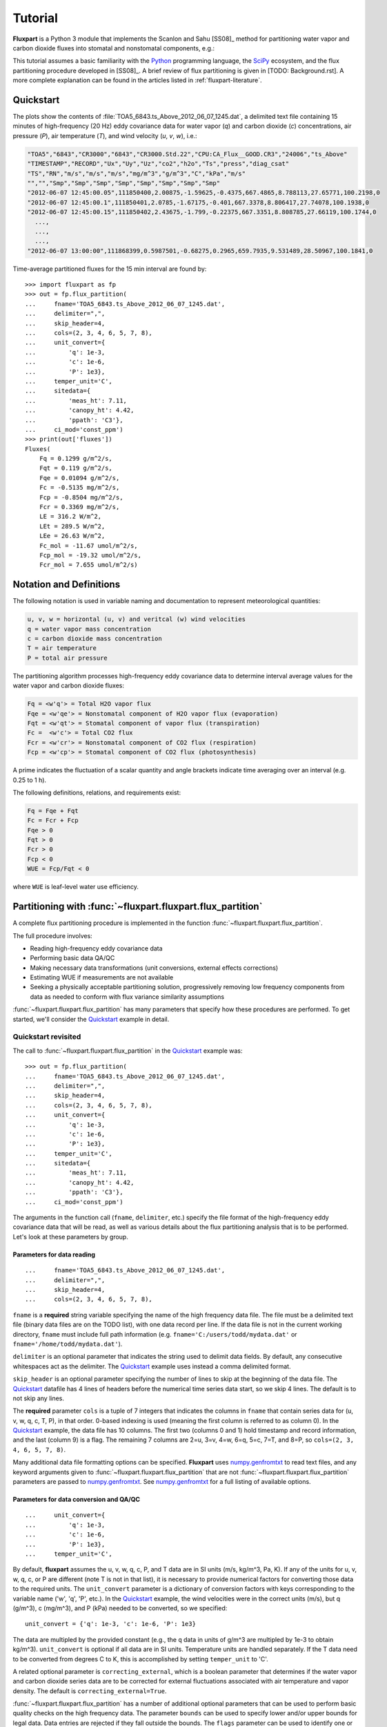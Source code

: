 .. _fluxpart-tutorial:

========
Tutorial
========

**Fluxpart** is a Python 3 module that implements the Scanlon and Sahu
[SS08]_ method for partitioning water vapor and carbon dioxide fluxes into
stomatal and nonstomatal components, e.g.:

.. image:: 7June2012_fluxes.png

This tutorial assumes a basic familiarity with the Python_ programming
language, the SciPy_ ecosystem, and the flux partitioning procedure developed
in [SS08]_.  A brief review of flux partitioning is given in [TODO:
Background.rst]. A more complete explanation can be found in the articles
listed in :ref:`fluxpart-literature`.

.. _Python: https://www.python.org
.. _SciPy: https://www.scipy.org

.. _tutorial-quickstart:

Quickstart
----------

.. image:: 1245_data.png

The plots show the contents of :file:`TOA5_6843.ts_Above_2012_06_07_1245.dat`,
a delimited text file containing 15 minutes of high-frequency (20 Hz)  eddy
covariance data for water vapor (*q*) and carbon dioxide (*c*) concentrations,
air pressure (*P*), air temperature (*T*), and wind velocity (*u*, *v*, *w*),
i.e.:

.. code-block:: none

    "TOA5","6843","CR3000","6843","CR3000.Std.22","CPU:CA_Flux__GOOD.CR3","24006","ts_Above"
    "TIMESTAMP","RECORD","Ux","Uy","Uz","co2","h2o","Ts","press","diag_csat"
    "TS","RN","m/s","m/s","m/s","mg/m^3","g/m^3","C","kPa","m/s"
    "","","Smp","Smp","Smp","Smp","Smp","Smp","Smp","Smp"
    "2012-06-07 12:45:00.05",111850400,2.00875,-1.59625,-0.4375,667.4865,8.788113,27.65771,100.2198,0
    "2012-06-07 12:45:00.1",111850401,2.0785,-1.67175,-0.401,667.3378,8.806417,27.74078,100.1938,0
    "2012-06-07 12:45:00.15",111850402,2.43675,-1.799,-0.22375,667.3351,8.808785,27.66119,100.1744,0
      ...,
      ...,
      ...,
    "2012-06-07 13:00:00",111868399,0.5987501,-0.68275,0.2965,659.7935,9.531489,28.50967,100.1841,0

Time-average partitioned fluxes for the 15 min interval are found by::

    >>> import fluxpart as fp
    >>> out = fp.flux_partition(
    ...     fname='TOA5_6843.ts_Above_2012_06_07_1245.dat',
    ...     delimiter=",",
    ...     skip_header=4,
    ...     cols=(2, 3, 4, 6, 5, 7, 8),
    ...     unit_convert={
    ...         'q': 1e-3,
    ...         'c': 1e-6,
    ...         'P': 1e3},
    ...     temper_unit='C',
    ...     sitedata={
    ...         'meas_ht': 7.11,
    ...         'canopy_ht': 4.42,
    ...         'ppath': 'C3'},
    ...     ci_mod='const_ppm')
    >>> print(out['fluxes'])
    Fluxes(
        Fq = 0.1299 g/m^2/s,
        Fqt = 0.119 g/m^2/s,
        Fqe = 0.01094 g/m^2/s,
        Fc = -0.5135 mg/m^2/s,
        Fcp = -0.8504 mg/m^2/s,
        Fcr = 0.3369 mg/m^2/s,
        LE = 316.2 W/m^2,
        LEt = 289.5 W/m^2,
        LEe = 26.63 W/m^2,
        Fc_mol = -11.67 umol/m^2/s,
        Fcp_mol = -19.32 umol/m^2/s,
        Fcr_mol = 7.655 umol/m^2/s)

Notation and Definitions
------------------------

The following notation is used in variable naming and documentation to
represent meteorological quantities:

.. code-block:: none

    u, v, w = horizontal (u, v) and veritcal (w) wind velocities
    q = water vapor mass concentration
    c = carbon dioxide mass concentration
    T = air temperature
    P = total air pressure

The partitioning algorithm processes high-frequency eddy covariance data to
determine interval average values for the water vapor and carbon dioxide
fluxes:

.. code-block:: none

    Fq = <w'q'> = Total H2O vapor flux
    Fqe = <w'qe'> = Nonstomatal component of H2O vapor flux (evaporation)
    Fqt = <w'qt'> = Stomatal component of vapor flux (transpiration)
    Fc =  <w'c'> = Total CO2 flux
    Fcr = <w'cr'> = Nonstomatal component of CO2 flux (respiration)
    Fcp = <w'cp'> = Stomatal component of CO2 flux (photosynthesis)

A prime indicates the fluctuation of a scalar quantity and angle brackets
indicate time averaging over an interval (e.g. 0.25 to 1 h).

The following definitions, relations, and requirements exist:

.. code-block:: none

    Fq = Fqe + Fqt
    Fc = Fcr + Fcp
    Fqe > 0
    Fqt > 0
    Fcr > 0
    Fcp < 0
    WUE = Fcp/Fqt < 0

where ``WUE`` is leaf-level water use efficiency.

Partitioning with :func:`~fluxpart.fluxpart.flux_partition`
-----------------------------------------------------------

A complete flux partitioning procedure is implemented in the function
:func:`~fluxpart.fluxpart.flux_partition`.

The full procedure involves:

-  Reading high-frequency eddy covariance data
-  Performing basic data QA/QC
-  Making necessary data transformations (unit conversions, external effects
   corrections)
-  Estimating WUE if measurements are not available
-  Seeking a physically acceptable partitioning solution, progressively
   removing low frequency components from data as needed to conform with flux
   variance similarity assumptions

:func:`~fluxpart.fluxpart.flux_partition` has many parameters that specify how
these procedures are performed.  To get started, we'll consider the Quickstart_
example in detail.

Quickstart revisited
~~~~~~~~~~~~~~~~~~~~

The call to :func:`~fluxpart.fluxpart.flux_partition` in the Quickstart_
example  was::

    >>> out = fp.flux_partition(
    ...     fname='TOA5_6843.ts_Above_2012_06_07_1245.dat',
    ...     delimiter=",",
    ...     skip_header=4,
    ...     cols=(2, 3, 4, 6, 5, 7, 8),
    ...     unit_convert={
    ...         'q': 1e-3,
    ...         'c': 1e-6,
    ...         'P': 1e3},
    ...     temper_unit='C',
    ...     sitedata={
    ...         'meas_ht': 7.11,
    ...         'canopy_ht': 4.42,
    ...         'ppath': 'C3'},
    ...     ci_mod='const_ppm')

The arguments in the function call (``fname``, ``delimiter``, etc.) specify the
file format of the high-frequency eddy covariance data that will be read, as
well as various details about the flux partitioning analysis that is to be
performed.  Let's look at these parameters by group.

Parameters for data reading
^^^^^^^^^^^^^^^^^^^^^^^^^^^

::

    ...     fname='TOA5_6843.ts_Above_2012_06_07_1245.dat',
    ...     delimiter=",",
    ...     skip_header=4,
    ...     cols=(2, 3, 4, 6, 5, 7, 8),

``fname`` is a **required** string variable specifying the name of the high
frequency data file. The file must be a delimited text file (binary data files
are on the TODO list), with one data record per line. If the data file is not
in the current working directory, ``fname`` must include full path
information (e.g. ``fname='C:/users/todd/mydata.dat'`` or
``fname='/home/todd/mydata.dat'``).

``delimiter`` is an optional parameter that indicates the string used to
delimit data fields. By default, any consecutive whitespaces act as the
delimiter. The Quickstart_ example uses instead a comma delimited format.

``skip_header`` is an optional parameter specifying the number of lines to
skip at the beginning of the data file. The Quickstart_ datafile has 4 lines of
headers before the numerical time series data start, so we skip 4 lines. The
default is to not skip any lines.

The **required** parameter ``cols`` is a tuple of 7 integers that indicates
the columns in ``fname`` that contain series data for (u, v, w, q, c, T, P),
in that order. 0-based indexing is used (meaning the first column is referred
to as column 0).  In the Quickstart_ example, the data file has 10 columns. The
first two (columns 0 and 1) hold timestamp and record information, and the last
(column 9) is a flag.  The remaining 7 columns are 2=u, 3=v, 4=w, 6=q, 5=c,
7=T, and 8=P, so ``cols=(2, 3, 4, 6, 5, 7, 8)``.

Many additional data file formatting options can be specified. **Fluxpart**
uses numpy.genfromtxt_ to read text files, and any keyword arguments given to
:func:`~fluxpart.fluxpart.flux_partition` that are not
:func:`~fluxpart.fluxpart.flux_partition` parameters are passed to
numpy.genfromtxt_. See numpy.genfromtxt_ for a full listing of available
options.

.. _numpy.genfromtxt:
    http://docs.scipy.org/doc/numpy/reference/generated/numpy.genfromtxt.html

Parameters for data conversion and QA/QC
^^^^^^^^^^^^^^^^^^^^^^^^^^^^^^^^^^^^^^^^

::

    ...     unit_convert={
    ...         'q': 1e-3,
    ...         'c': 1e-6,
    ...         'P': 1e3},
    ...     temper_unit='C',

By default, **fluxpart** assumes the u, v, w, q, c, P, and T data are in SI
units (m/s, kg/m^3, Pa, K). If any of the units for u, v, w, q, c, or P are
different (note T is not in that list), it is necessary to provide numerical
factors for converting those data to the required units.  The
``unit_convert`` parameter is a dictionary of conversion factors with keys
corresponding to the variable name ('w', 'q', 'P', etc.). In the Quickstart_
example, the wind velocities were in the correct units (m/s), but q (g/m^3), c
(mg/m^3), and P (kPa) needed to be converted, so we specified::

    unit_convert = {'q': 1e-3, 'c': 1e-6, 'P': 1e3}

The data are multipled by the provided constant (e.g., the ``q`` data in units
of g/m^3 are multipled by 1e-3 to obtain kg/m^3). ``unit_convert`` is
optional if all data are in SI units.  Temperature units are handled
separately. If the T data need to be converted from degrees C to K, this is
accomplished by setting ``temper_unit`` to 'C'.

A related optional parameter is ``correcting_external``, which is a boolean
parameter that determines if the water vapor and carbon dioxide series data are
to be corrected for external fluctuations associated with air temperature and
vapor density. The default is ``correcting_external=True``.

:func:`~fluxpart.fluxpart.flux_partition` has a number of additional optional
parameters that can be used to perform basic quality checks on the high
frequency data.  The parameter ``bounds`` can be used to specify lower
and/or upper bounds for legal data.  Data entries are rejected if they fall
outside the bounds.  The ``flags`` parameter can be used to identify one or
more columns in *fname* that are used to flag bad data records.  If the data
file contains bad records (not readable, out-of-bounds, or flagged data), the
partitioning analysis is performed using the longest stretch of consecutive
good data records found, unless that stretch is too short, in which case the
analysis is aborted. The criteria for judging 'too short' is defined by the
parameters ``rd_tol`` and ``ad_tol``.  See
:func:`~fluxpart.fluxpart.flux_partition` for a full explanation of these
QA/QC parameters.

Parameters for estimating WUE
^^^^^^^^^^^^^^^^^^^^^^^^^^^^^

::

    ...     sitedata={
    ...         'meas_ht': 7.11,
    ...         'canopy_ht': 4.42,
    ...         'ppath': 'C3'},
    ...     ci_mod='const_ppm')

If a measured or otherwise known value for leaf-level water use efficiency is
available, it is passed to :func:`~fluxpart.fluxpart.flux_partition` using the
``meas_wue`` parameter (in units of kg CO2/ kg H2O). Otherwise, it is
necessary to provide field site meta data that are used to estimate WUE. The
parameter ``sitedata`` is a dictionary that must contain values for the
following three keys::

    'meas_ht' : float, Eddy covariance measurement height (meters)
    'canopy_ht' : float, Plant canopy height (meters)
    'ppath' : {'C3' or 'C4'}, Photosynthetic pathway

``sitedata`` is required unless a value for ``meas_wue`` is provided, in
which case ``sitedata`` can be set to None.

If WUE is being estimated by **fluxpart**, the optional ``ci_mod``
parameter can be used to specify the model and parameter values to be used to
estimate the intercellular CO2 concentration.  See
:func:`~fluxpart.wue.water_use_efficiency` for a full description of
``ci_mod``. In the Quickstart_ example, the ``'const_ppm'`` model is used with
default parameter values. The default is ``ci_mod='const_ratio'``.

Partitioning results
~~~~~~~~~~~~~~~~~~~~

The function :func:`~fluxpart.fluxpart.flux_partition` returns a dictionary
(which, in the Quickstart_ example,was given the name ``out``).  The results
dictionary has 7 fields: ``'result'``, ``'fluxes'``, ``'datsumm'``,
``'wue'``, ``'numsoln'``, ``'qcdat'``, and ``'label'``.

'result'
^^^^^^^^

The ``'result'`` element is a :class:`~fluxpart.containers.Result`
namedtuple that contains information about the overall outcome of the
partitioning:

::

    >>> print(out['result'])
    Result(
        dataread = True,
        valid_partition = True,
        mssg = )

The ``dataread`` and  ``valid_partition`` attributes are booleans
indicating success/failure in reading the high-frequency data and obtaining a
valid partitioning solution. The string ``mssg`` is a possibly informative
message if either ``dataread`` or ``valid_partition`` are False.

'fluxes'
^^^^^^^^

The ``'fluxes'`` entry is a :class:`~fluxpart.containers.Fluxes` namedtuple
containing the partitioned fluxes expressed in mass, latent heat, and molar
units.

::

    >>> print(out['fluxes'])
    Fluxes(
        Fq = 0.1299 g/m^2/s,
        Fqt = 0.119 g/m^2/s,
        Fqe = 0.01094 g/m^2/s,
        Fc = -0.5135 mg/m^2/s,
        Fcp = -0.8504 mg/m^2/s,
        Fcr = 0.3369 mg/m^2/s,
        LE = 316.2 W/m^2,
        LEt = 289.5 W/m^2,
        LEe = 26.63 W/m^2,
        Fc_mol = -11.67 umol/m^2/s,
        Fcp_mol = -19.32 umol/m^2/s,
        Fcr_mol = 7.655 umol/m^2/s)

'datsumm'
^^^^^^^^^

``'datsumm'`` is a :class:`~fluxpart.containers.HFSummary` namedtuple that
contains a summary of the high-frequency data (various averages, variances,
etc.). ``'datsumm'`` summarizes the data series being used in the partitioning
analysis, which may not be the entire data file if, e.g., the file contains bad
data.

::

    >>> print(out['datsumm'])
    HFSummary(
        T = 28.4 C,
        P = 100.2 kPa,
        Pvap = 1.328 kPa,
        ustar = 0.3902 m/s,
        wind_w = 0.0525 m/s,
        var_w = 0.303 (m/s)^2,
        rho_vapor = 9.545 g/m^3,
        rho_co2 = 661.3 mg/m^3,
        var_vapor = 0.4225 (g/m^3)^2,
        var_co2 = 6.669 (mg/m^3)^2,
        Fq = 0.1524 g/m^2/s,
        Fc = -0.5479 mg/m^2/s,
        H = 176.5 W/m^2,
        LE = 370.9 W/m^2,
        Fc_mol = -12.45 umol/m^2/s,
        rho_dryair = 1.142 kg/m^3,
        rho_totair = 1.152 kg/m^3,
        cov_w_T = 0.1515 C m/s,
        N = 16384)

'wue'
^^^^^

The ``'wue'`` element is a :class:`~fluxpart.containers.WUE` namedtuple
containing a summary of the water use efficiency calculation::

    >>> print(out['wue'])
    WUE(
        wue = -7.147 mg/g,
        inter_h2o = 28.07 g/m^3,
        inter_co2 = 492.4 mg/m^3,
        ambient_h2o = 12.6 g/m^3,
        ambient_co2 = 650.4 mg/m^3,
        vpd = 2.54 kPa,
        ci_mod = ('const_ppm', 280.0),
        ppath = C3,
        meas_ht = 7.11 m,
        canopy_ht = 4.42 m)

See :class:`~fluxpart.containers.WUE` for an explanation of the various
attributes.

'numsoln'
^^^^^^^^^

``'numsoln'`` is a :class:`~fluxpart.containers.NumerSoln` tuple with 
information about the numerical solution::

    >>> print(out['numsoln'])
    NumerSoln(
        corr_cp_cr = -0.8918,
        var_cp = 14.72 (mg/m^3)^2,
        sig_cr = 1.704 mg/m^3,
        co2soln_id = 1,
        validroot = True,
        validmssg = ,
        init = (-0.8, 8.28),
        success = True,
        mssg = The solution converged.,
        nfev = 14)

See :class:`~fluxpart.containers.NumerSoln` for an explanation of the
attributes.

'qcdat'
^^^^^^^

The ``'qcdat'`` entry is a :class:`~fluxpart.containers.QCData` tuple holding
summary information about the eddy covariance data for q and c. Whereas
``'datsumm'`` contains information about the data in ``fname``, the values in
``'qcdat'`` are for the q and c series data analyzed in the final partitioning
calculation, which may have been filtered to remove low-frequency (large scale)
components.

.. code-block:: python

    >>> print(out['qcdat'])
    QCData(
        var_q = 0.3442 (g/m^3)^2,
        var_c = 5.962 (mg/m^3)^2,
        corr_qc = -0.9345,
        wq = 0.1299 g/m^2/s,
        wc = -0.5135 mg/m^2/s,
        wave_lvl = (11, 14))

The attribute ``wave_lvl`` is a 2-tuple of integers indicating the level of
filtering that was applied to the data. The second number is the maximum
wavelet decomposition level that could be applied to the data (a value that
depends on the length of the data series). The first is the number of
components *remaining* in the data. So ``wave_lvl = (14, 14)``, for example,
means that the analyzed data had not been filtered (all 14 data components were
present).  ``wave_lvl = (11, 14)`` means that the 3 largest scale components
of the data were removed in the final analysis.

Notice that the total vapor (Fq) and carbon (Fc) fluxes in 'fluxes' are not
identical to those in 'datsumm':

.. code-block:: python

    >>> print("'datsumm' Fq = {}\n'fluxes'  Fq = {}\n'datsumm' Fc = {}\n'fluxes'  Fc = {}\n"
    ...       "".format(out['datsumm'].Fq, out['fluxes'].Fq, out['datsumm'].Fc, out['fluxes'].Fc))

    'datsumm' Fq = 0.0001524116170671735
    'fluxes'  Fq = 0.000129915690383154
    'datsumm' Fc = -5.478948520584087e-07
    'fluxes'  Fc = -5.134651239546627e-07

The reason is that filtering the w, q, and c data has affected their
covariances (and hence the apparent fluxes).
:func:`~fluxpart.fluxpart.flux_partition` has an optional boolean
parameter **adjusting_fluxes** that when set to True causes the final
partitioned fluxes to be adjusted so that the total partitioned fluxes match
exactly the fluxes indicated in the original data (Default is False).

.. code-block:: python

    >>> adjout = fp.flux_partition(
        fname='TOA5_6843.ts_Above_2012_06_07_1245.dat',
        delimiter=",",
        skip_header=4,
        cols=(2, 3, 4, 6, 5, 7, 8),
        unit_convert={
            'q': 1e-3,
            'c': 1e-6,
            'P': 1e3},
        temper_unit='C',
        sitedata={
            'meas_ht': 7.11,
            'canopy_ht': 4.42,
            'ppath': 'C3'},
        ci_mod='const_ppm',
        adjusting_fluxes=True)  # <-  Add adjusting_fluxes

    # Now the total fluxes in 'datsumm' and 'fluxes' match
    >>> print("'datsumm' Fq = {}\n'fluxes'  Fq = {}\n'datsumm' Fc = {}\n'fluxes'  Fc = {}\n"
    ...       "".format(adjout['datsumm'].Fq, adjout['fluxes'].Fq, adjout['datsumm'].Fc, adjout['fluxes'].Fc))

    'datsumm' Fq = 0.0001524116170671735
    'fluxes'  Fq = 0.0001524116170671735
    'datsumm' Fc = -5.478948520584087e-07
    'fluxes'  Fc = -5.478948520584087e-07


'label'
^^^^^^^^

The ``'label'`` results entry is simply whatever was passed to
:func:`~fluxpart.fluxpart.flux_partition` using the **label** parameter.  The
**label** parameter is useful for giving a name or date/time to the data and/or
result (see :ref:`tutorial-example`). The optional **label** parameter was not
specified in the Quickstart_ example, so in this case ``out['label']`` is an
empty string.

String representations of output
^^^^^^^^^^^^^^^^^^^^^^^^^^^^^^^^

All elements of the **fluxpart** output have printed string representations
that provide formatting and may use common units for certain attributes, but
the actual object holds all dimensioal data in SI units.  As an example, we can
compare the actual and printed ``'fluxes'`` from the Quickstart_ example::

    >>> out['fluxes']
    Fluxes(Fq=0.000129915690383154, Fqt=0.00011897421956218071,
    Fqe=1.0941470820973289e-05, Fc=-5.1346512395466272e-07,
    Fcp=-8.503583133011449e-07, Fcr=3.3689318934648218e-07,
    LE=316.16065398786844, LEt=289.53367336569829, LEe=26.62698062217012,
    Fc_mol=-1.1667010314807151e-05, Fcp_mol=-1.9321933953672914e-05,
    Fcr_mol=7.6549236388657623e-06)

    >>> print(out['fluxes'])
    Fluxes(
        Fq = 0.1299 g/m^2/s,
        Fqt = 0.119 g/m^2/s,
        Fqe = 0.01094 g/m^2/s,
        Fc = -0.5135 mg/m^2/s,
        Fcp = -0.8504 mg/m^2/s,
        Fcr = 0.3369 mg/m^2/s,
        LE = 316.2 W/m^2,
        LEt = 289.5 W/m^2,
        LEe = 26.63 W/m^2,
        Fc_mol = -11.67 umol/m^2/s,
        Fcp_mol = -19.32 umol/m^2/s,
        Fcr_mol = 7.655 umol/m^2/s)

.. _tutorial-example:

Example
-------

In this example, the directory ``/home/todd/data`` holds 9 days of high
frequency eddy covariance data, obtained in a peach orchard, 5-13 June 2012.
There are 96 data files per day, each containing 15 min of high-frequency data,
for a total of 9 * 96 = 864 data files.

The naming scheme for the data files is:
``TOA5_6843.ts_Above_2012_06_DD_HHMM.dat``, where the day ``DD`` ranges from 05
to 13, the hour ``HH`` from 00 to 23, and the minute ``MM`` cycles through {00,
15, 30, 45}.

In the following, a short Python script is used to loop over the files, apply
the :func:`~fluxpart.fluxpart.flux_partition` routine, and save the results in
a list.  Matplotlib_ is used to view some results.

The format of every data file is identical and we want to apply the same
analysis to each one, so in our loop the only
:func:`~fluxpart.fluxpart.flux_partition` arguments that change are the data
file name and the label that we will be assigning to each result.  It is
convenient to define a wrapper function that defines all the fixed
:func:`~fluxpart.fluxpart.flux_partition` arguments and has only the two varying
parameters:

.. code-block:: python

    import fluxpart as fp
    def my_partition(datafile, timestamp):
        return fp.flux_partition(
            fname=datafile,
            cols=(2,3,4,6,5,7,8),
            sitedata={'meas_ht': 7.11, 'canopy_ht': 4.42, 'ppath': 'C3'},
            unit_convert={'q':1e-3, 'c':1e-6, 'P':1e3},
            temper_unit='C',
            ci_mod='const_ppm',
            skip_header=4,
            delimiter=",",
            flags=(9, 0),
            label=timestamp)

The following code applies ``my_partition`` to each data file and saves the
results in a list called ``fpout``,  using a Python datetime object as the
label for each result:

.. code-block:: python

    import os
    import datetime

    fpout = []
    DATADIR = "/home/todd/data"
    for dd in range(5, 14):
        for hh in range(0, 24):
            for mm in range(0, 60, 15):
                filename = "TOA5_6843.ts_Above_2012_06_{:02}_{:02}{:02}.dat".format(dd, hh, mm)
                datafile = os.path.join(DATADIR, filename)
                timestamp = datetime.datetime(2012, 6, dd, hh, mm)
                fpout.append(my_partition(datafile, timestamp))

It took about 4 min on a desktop computer to complete the analysis of the 864
data files. We now examine the results in ``fpout``. Consider the contents of
an arbitrarily chosen result, the 151st element of ``fpout``::

    >>> for v in fpout[150].values():
    ...     print(v)
    2012-06-06 13:30:00
    HFSummary(
        T = 23.9 C,
        P = 100.2 kPa,
        Pvap = 1.177 kPa,
        ustar = 0.3113 m/s,
        wind_w = 0.01727 m/s,
        var_w = 0.2455 (m/s)^2,
        rho_vapor = 8.587 g/m^3,
        rho_co2 = 671.4 mg/m^3,
        var_vapor = 0.407 (g/m^3)^2,
        var_co2 = 12.39 (mg/m^3)^2,
        Fq = 0.1508 g/m^2/s,
        Fc = -0.839 mg/m^2/s,
        H = 246.9 W/m^2,
        LE = 368.6 W/m^2,
        Fc_mol = -19.06 umol/m^2/s,
        rho_dryair = 1.162 kg/m^3,
        rho_totair = 1.17 kg/m^3,
        cov_w_T = 0.2088 C m/s,
        N = 16384)
    WUE(
        wue = -10.7 mg/g,
        inter_h2o = 21.78 g/m^3,
        inter_co2 = 500.0 mg/m^3,
        ambient_h2o = 11.71 g/m^3,
        ambient_co2 = 654.0 mg/m^3,
        vpd = 1.788 kPa,
        ci_mod = ('const_ppm', 280.0),
        ppath = C3,
        meas_ht = 7.11 m,
        canopy_ht = 4.42 m)
    Result(
        dataread = True,
        valid_partition = True,
        mssg = )
    NumerSoln(
        corr_cp_cr = -0.8983,
        var_cp = 18.79 (mg/m^3)^2,
        sig_cr = 0.9334 mg/m^3,
        co2soln_id = 1,
        validroot = True,
        validmssg = ,
        init = (-0.8, 17.21),
        success = True,
        mssg = The solution converged.,
        nfev = 12)
    QCData(
        var_q = 0.407 (g/m^3)^2,
        var_c = 12.39 (mg/m^3)^2,
        corr_qc = -0.9586,
        wq = 0.1508 g/m^2/s,
        wc = -0.839 mg/m^2/s,
        wave_lvl = (14, 14))
    Fluxes(
        Fq = 0.1508 g/m^2/s,
        Fqt = 0.09719 g/m^2/s,
        Fqe = 0.05362 g/m^2/s,
        Fc = -0.839 mg/m^2/s,
        Fcp = -1.04 mg/m^2/s,
        Fcr = 0.2012 mg/m^2/s,
        LE = 368.6 W/m^2,
        LEt = 237.5 W/m^2,
        LEe = 131.1 W/m^2,
        Fc_mol = -19.06 umol/m^2/s,
        Fcp_mol = -23.63 umol/m^2/s,
        Fcr_mol = 4.572 umol/m^2/s)

The starting point for evaluating any
:func:`~fluxpart.fluxpart.fluxpart.flux_partition` output is the
``valid_partition`` attribute of ``'results'``.  ``valid_partition`` is a
boolean that indicates whether the partitioning was a success.  This particular
example was a success::

    >>> fpout[150]['result'].valid_partition
    True

The percentage of successful partitioning outcomes for all 864 results in
``fpout`` can be determined from::

    >>> 100 * sum(out['result'].valid_partition for out in fpout) / len(fpout)
    71.75925925925925

So the paritioning algorithm was successful analyzing about 72% of 15 min data
intervals. A lack of success in a particular case is most often due to the time
series data not yielding a partitioning solution that satisfies all physical
requirements/assumptions, but failure can also occur due to other reasons such
as an inability to read the data file. The ``mssg`` attribute in
``'result'`` may help identify the cause of ``valid_partition = False``.

The success rate can also be broken out by day::

    >>> list(100 * sum(r['result'].valid_partition for r in fpout[i:i+96])
    ...      / len(fpout[i:i+96]) for i in range(0, 9 * 96, 96))
    [78.125,
     67.70833333333333,
     75.0,
     66.66666666666667,
     61.458333333333336,
     66.66666666666667,
     71.875,
     76.04166666666667,
     82.29166666666667]

Thus the success rate varied over the 9 days, ranging from about 61% to 82%.

The ``'fluxes'`` element holds the final obtained fluxes. If the partitioning
was unsuccessful, the fluxes are given as a numpy nan::

    >>> fpout[50]['result'].valid_partition
    False
    >>> fpout[50]['fluxes']
    Fluxes(Fq=nan, Fqt=nan, Fqe=nan, Fc=nan, Fcp=nan, Fcr=nan, LE=nan, LEt=nan, LEe=nan, Fc_mol=nan, Fcp_mol=nan, Fcr_mol=nan)

On the other hand, the ``'qcdat'``, ``'numsoln'``, and ``'wue'`` elements of a
:func:`~fluxpart.fluxpart.flux_partition` result are not necessarily set to nan
or another flag in the event of an unsuccessful partition. Instead, they may
reflect the state of the computation on the final attempt at locating a valid
solution. Thus some care is needed when considering ``'qcdat'``, ``'numsoln'``,
and ``'wue'`` elements in isolation as it might not be obvious whether the
output is for a successful or unsuccessful outcome. In this case, one needs to
cross-check ``valid_partition`` in ``'result'``.

Matplotlib can be used to visualize the partitioned fluxes in ``fpout``.  Here,
we view results for the first day (the first 96 data files).  Notice in the
following that the data for the total fluxes (Fq and Fc) are being taken from
``'datsumm'`` rather than ``'fluxes'``.  The reason is that ``'datsumm'`` has
the total flux for every 15 min interval, whereas ``'fluxes'`` has (non-nan)
resutls only for intervals where the partitioning was successful. Note also the
numerical multiplication factors being used to convert SI units before
plotting.

::

    import matplotlib.pyplot as plt
    import matplotlib.dates as mdates
    plt.style.use('bmh')

    pdata = fpout[:96]

    fig, (ax0, ax1) = plt.subplots(2, 1, figsize=(5,7))
    times = list(r['label'] for r in pdata)

    fcr = list(1e6 * r['fluxes'].Fcr_mol for r in pdata)
    fcp = list(1e6 * r['fluxes'].Fcp_mol for r in pdata)
    fc = list(1e6 * r['datsumm'].Fc_mol for r in pdata)

    fqe = list(1e3 * r['fluxes'].Fqe for r in pdata)
    fqt = list(1e3 * r['fluxes'].Fqt for r in pdata)
    fq = list(1e3 * r['datsumm'].Fq for r in pdata)

    ax0.plot(times, fc, label='Total')
    ax0.plot(times, fcr, 'o', label='Respiration')
    ax0.plot(times, fcp, '^', label='Photosynthesis')

    ax1.plot(times, fq, label='Total')
    ax1.plot(times, fqe, 'o', label='Evaporation')#, markerfacecolor='None')
    ax1.plot(times, fqt, '^', label='Transpiration')

    ax0.set_ylabel("CO2, mmol / m^2 / s")
    ax1.set_ylabel("H2O, g / m^2 / s")
    ax1.xaxis.set_major_formatter(mdates.DateFormatter('%H:%M'))
    ax0.legend(loc=(.75,0.05))
    ax1.legend(loc=(.75,0.55))
    fig.suptitle("5 June 2012", fontsize=14, fontweight='bold')
    plt.subplots_adjust(top=0.95)
    plt.gcf().autofmt_xdate()
    plt.show()

.. image:: 5June2012_fluxes.png

Equivalent results for the whole nine days can be viewed with:

.. code-block:: python

    pdata = fpout

    fig, (ax0, ax1) = plt.subplots(2, 1, figsize=(15,7))
    times = list(r['label'] for r in pdata)

    fcr = list(1e6 * r['fluxes'].Fcr_mol for r in pdata)
    fcp = list(1e6 * r['fluxes'].Fcp_mol for r in pdata)
    fc = list(1e6 * r['datsumm'].Fc_mol for r in pdata)

    fqe = list(1e3 * r['fluxes'].Fqe for r in pdata)
    fqt = list(1e3 * r['fluxes'].Fqt for r in pdata)
    fq = list(1e3 * r['datsumm'].Fq for r in pdata)

    ax0.plot(times, fc, label='Total')
    ax0.plot(times, fcr, 'o', label='Respiration')
    ax0.plot(times, fcp, '^', label='Photosynthesis')

    ax1.plot(times, fq, label='Total')
    ax1.plot(times, fqe, 'o', label='Evaporation')
    ax1.plot(times, fqt, '^', label='Transpiration')

    ax0.set_ylabel("CO2, mmol / m^2 / s")
    ax1.set_ylabel("H2O, g / m^2 / s")
    ax0.legend(loc=2)
    ax1.legend(loc=2)
    plt.gcf().autofmt_xdate()
    plt.show()

.. image:: 9days_fluxes.png

Some summary measures for fluxes can be calculated, such as the fraction of the
total water flux associated with transpiration. In the calculation below,
``trans`` and ``et`` will contain some nan's due to data intervals with
unsuccessful partitioning, so we use ``numpy.nansum``, which converts nan's to
zero when summing. Note the total water flux in the denominator (called `et`)
is derived from the ``'fluxes'`` result and not ``'datsumm'``, so that
total includes values only from intervals where partitioning was successful.

::

    >>> # calculate 100 * T / ET over all 9 days
    >>> import numpy as np
    >>> trans = list(r['fluxes'].Fqt for r in fpout)
    >>> et = list(r['fluxes'].Fq for r in fpout)
    >>> 100 * np.nansum(trans) / np.nansum(et)
    80.671716497175761

So over the 9 days about 81% of the total water vapor flux was associated with
transpiraiton. Evaluated on a day-by-day basis, one obtains the following::

    >>> list(100 * np.nansum(trans[i:i+96]) / np.nansum(et[i:i+96]) for i in range(0, 9 * 96, 96))
    [70.154921393670719,
     79.244547452892576,
     82.940435031568072,
     80.520300424685203,
     81.003364970592884,
     81.187924381961892,
     80.542893168310414,
     83.171898349220655,
     85.729487557438844]

Besides fluxes, other output of note includes the time courses of: the
estimated water use efficiency; successful/unsuccessful results; the level of
data filtering applied in successful solutions; and the numerical root used to
obtain a successful solution:

::

    pdata = fpout[:96]
    fig, ax = plt.subplots(5, 1, figsize=(6, 16))
    times = list(r['label'] for r in pdata)

    # H2O and CO2 fluxes
    fc = list(1e6 * r['datsumm'].Fc_mol for r in pdata)
    fq = list(1e3 * r['datsumm'].Fq for r in pdata)
    ax[0].plot(times, fc, label='CO2')
    ax0t = ax[0].twinx()
    ax0t.plot(times, fq, label='H2O',  c='r')
    ax[0].set_ylabel("CO2, mmol / m^2 / s")
    ax0t.set_ylabel("H2O, g / m^2 / s")
    ax[0].legend(loc=6)
    ax0t.legend(loc=5)

    # Water use efficiency
    wue = list(1e3 * r['wue'].wue for r in pdata)
    ax[1].plot(times, wue)
    ax[1].set_ylim([-100,0])
    ax[1].set_ylabel("WUE, mg CO2 / g H2O")

    # Valid partitioning solution found?
    isvalid = list(r['result'].valid_partition for r in pdata)
    ax[2].plot(times, isvalid, '.')
    ax[2].set_ylim([-0.1,1.1])
    ax[2].yaxis.set_ticks([0,1])
    ax[2].yaxis.set_ticklabels(["NO", "YES"])
    ax[2].text(0.5, 0.5, "Valid partitioning found?",
               horizontalalignment='center',verticalalignment='center', transform=ax[2].transAxes, fontsize=16)

    # Level of filtering applied in *valid solutions*
    wave_lvl = list(r['qcdat'].wave_lvl[1] - r['qcdat'].wave_lvl[0] if r['result'].valid_partition else None for r in pdata)
    ax[3].plot(times, wave_lvl, '.')
    ax[3].set_ylim([-1,15])
    ax[3].text(0.5, 0.75, "Level of data filtering\n applied in valid solutions\n (0 = no filtering)",
               horizontalalignment='center',verticalalignment='center', transform=ax[3].transAxes, fontsize=12)
    ax[3].set_ylabel("Level")

    # Which root was used in the successful calculation
    co2soln = list(r['numsoln'].co2soln_id if r['result'].valid_partition else None for r in pdata)
    ax[4].plot(times, co2soln, '.')
    ax[4].set_ylim([-0.1,1.1])
    ax[4].yaxis.set_ticks([0,1])
    ax[4].yaxis.set_ticklabels(["'-' Root", "'+' Root"])
    ax[4].xaxis.set_major_formatter(mdates.DateFormatter('%H:%M'))
    ax[4].text(0.5, 0.5, "CO2 root used in valid solutions",
               horizontalalignment='center',verticalalignment='center', transform=ax[4].transAxes, fontsize=12)

    fig.suptitle("5 June 2012", fontsize=14, fontweight='bold')
    plt.subplots_adjust(top=0.96)
    plt.gcf().autofmt_xdate()
    plt.show()

.. image:: 5June2012_various.png
